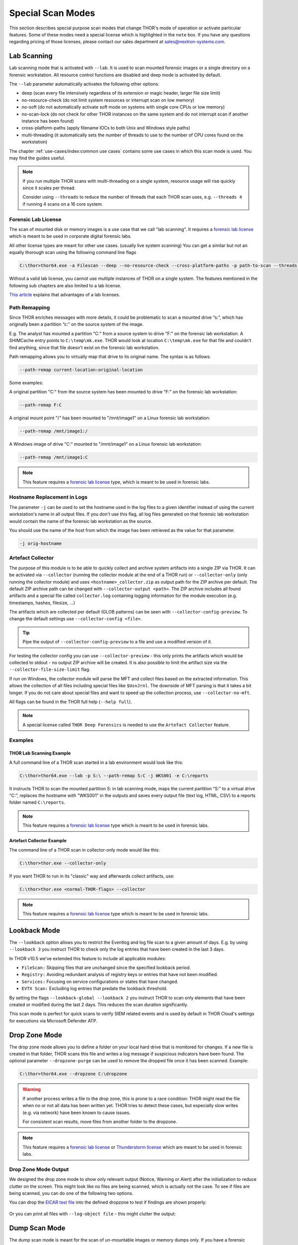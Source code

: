 .. Index:: Special Scan Modes

Special Scan Modes
==================

This section describes special purpose scan modes that
change THOR's mode of operation or activate particular
features. Some of these modes need a special license
which is highlighted in the ``note`` box. If you have
any questions regarding pricing of those licenses,
please contact our sales department at sales@nextron-systems.com.

Lab Scanning
------------

Lab scanning mode that is activated with ``--lab``.
It is used to scan mounted forensic images or a single
directory on a forensic workstation. All resource control functions are
disabled and deep mode is activated by default.

The ``--lab`` parameter automatically activates the following other
options:

* deep (scan every file intensively regardless of its extension or magic header, larger file size limit)
* no-resource-check (do not limit system resources or interrupt scan on low memory)
* no-soft (do not automatically activate soft mode on systems with single core CPUs or low memory)
* no-scan-lock (do not check for other THOR instances on the same system and do not interrupt scan if another instance has been found)
* cross-platform-paths (apply filename IOCs to both Unix and Windows style paths)
* multi-threading (it automatically sets the number of threads to use to the number of CPU cores found on the workstation)

The chapter :ref:`use-cases/index:common use cases` contains some use cases in which this scan mode is used. You may find the guides useful. 

.. note::

   If you run multiple THOR scans with multi-threading on a single system,
   resource usage will rise quickly since it scales per thread.

   Consider using ``--threads`` to reduce the number of threads that each THOR
   scan uses, e.g. ``--threads 4`` if running 4 scans on a 16 core system.

Forensic Lab License
^^^^^^^^^^^^^^^^^^^^

The scan of mounted disk or memory images is a use case that we call "lab scanning".
It requires a `forensic lab license <https://www.nextron-systems.com/2020/11/11/thor-forensic-lab-license-features/>`__ 
which is meant to be used in corporate digital forensic labs.

All other license types are meant for other use cases. (usually live system scanning)
You can get a similar but not an equally thorough scan using the following command line flags 

.. code-block:: doscon 

   C:\thor>thor64.exe -a Filescan --deep --no-resource-check --cross-platform-paths -p path-to-scan --threads 0
   
Without a valid lab license, you cannot use multiple instances of THOR on a single system.
The features mentioned in the following sub chapters
are also limited to a lab license.

`This article <https://www.nextron-systems.com/2020/11/11/thor-forensic-lab-license-features/>`__ explains that advantages of a lab licenses.

Path Remapping
^^^^^^^^^^^^^^^^^^^^^

Since THOR enriches messages with more details, it could be problematic
to scan a mounted drive “s:”, which has originally been a partition “c:”
on the source system of the image.

E.g. The analyst has mounted a partition "C:" from a source system to
drive "F:" on the forensic lab workstation. A SHIMCache entry points to
``C:\temp\mk.exe``. THOR would look at location ``C:\temp\mk.exe`` for
that file and couldn't find anything, since that file doesn't exist on
the forensic lab workstation.

Path remapping allows you to virtually map that drive to its
original name. The syntax is as follows:

.. code-block:: none

   --path-remap current-location:original-location

Some examples:

A original partition "C:" from the source system has been mounted to
drive "F:" on the forensic lab workstation:

.. code-block:: none

   --path-remap F:C

A original mount point "/" has been mounted to "/mnt/image1" on a Linux
forensic lab workstation:

.. code-block:: none

   --path-remap /mnt/image1:/

A Windows image of drive "C:" mounted to "/mnt/image1" on a Linux
forensic lab workstation:

.. code-block:: none

   --path-remap /mnt/image1:C

.. note::

    This feature requires a `forensic lab license <https://www.nextron-systems.com/2020/11/11/thor-forensic-lab-license-features/>`__
    type, which is meant to be used in forensic labs. 

Hostname Replacement in Logs
^^^^^^^^^^^^^^^^^^^^^^^^^^^^

The parameter ``-j`` can be used to set the hostname used in the log
files to a given identifier instead of using the current workstation's
name in all output files. If you don't use this flag, all log files
generated on that forensic lab workstation would contain the name of the
forensic lab workstation as the source.

You should use the name of the host from which the image has been
retrieved as the value for that parameter.

.. code-block:: none

   -j orig-hostname

Artefact Collector
^^^^^^^^^^^^^^^^^^

The purpose of this module is to be able to quickly collect and archive system
artifacts into a single ZIP via THOR.
It can be activated via ``--collector`` (running the collector module at
the end of a THOR run) or ``--collector-only`` (only running the
collector module) and uses ``<hostname>_collector.zip`` as output path
for the ZIP archive per default. The default ZIP archive path can be
changed with ``--collector-output <path>``.
The ZIP archive includes all found artifacts and a special file called
``collector.log`` containing logging information for the module execution
(e.g. timestamps, hashes, filesize, ...)

The artifacts which are collected per default (GLOB patterns) can be seen
with ``--collector-config-preview``. To change the default settings use
``--collector-config <file>``.

.. tip::
   Pipe the output of ``--collector-config-preview`` to a file and use a
   modified version of it.

For testing the collector config you can use ``--collector-preview`` -
this only prints the artifacts which would be collected to stdout - no
output ZIP archive will be created. It is also possible to limit the
artifact size via the ``--collector-file-size-limit`` flag.

If run on Windows, the collector module will parse the MFT and collect
files based on the extracted information. This allows the collection of
all files including special files like ``$UsnJrnl``. The downside of MFT
parsing is that it takes a bit longer. If you do not care about special
files and want to speed up the collection process, use ``--collector-no-mft``.

All flags can be found in the THOR full help (``--help full``).

.. note::
   A special license called ``THOR Deep Forensics`` is needed to use the
   ``Artefact Collector`` feature.

Examples
^^^^^^^^

THOR Lab Scanning Example
~~~~~~~~~~~~~~~~~~~~~~~~~

A full command line of a THOR scan started in a lab environment would
look like this:

.. code-block:: doscon

   C:\thor>thor64.exe --lab -p S:\ --path-remap S:C -j WKS001 -e C:\reports

It instructs THOR to scan the mounted partition S: in lab scanning mode,
maps the current partition “S:” to a virtual drive “C:”, replaces the
hostname with "WKS001" in the outputs and saves every output file (text
log, HTML, CSV) to a reports folder named ``C:\reports``.

.. note::
   This feature requires a `forensic lab license <https://www.nextron-systems.com/2020/11/11/thor-forensic-lab-license-features/>`__
   type which is meant to be used in forensic labs.

Artefact Collector Example
~~~~~~~~~~~~~~~~~~~~~~~~~~

The command line of a THOR scan in collector-only mode would like this:

.. code-block:: doscon

   C:\thor>thor.exe --collector-only

If you want THOR to run in its "classic" way and afterwards collect
artifacts, use: 

.. code-block:: doscon

   C:\thor>thor.exe <normal-THOR-flags> --collector

.. note::
   This feature requires a `forensic lab license <https://www.nextron-systems.com/2020/11/11/thor-forensic-lab-license-features/>`__
   type which is meant to be used in forensic labs.

Lookback Mode
-------------

The ``--lookback`` option allows you to restrict the Eventlog and log
file scan to a given amount of days. E.g. by using ``--lookback 3`` you
instruct THOR to check only the log entries that have been created in
the last 3 days.

In THOR v10.5 we've extended this feature to include all applicable
modules:

* ``FileScan:`` Skipping files that are unchanged since the specified lookback period.
* ``Registry:`` Avoiding redundant analysis of registry keys or entries that have not been modified.
* ``Services:`` Focusing on service configurations or states that have changed.
* ``EVTX Scan:`` Excluding log entries that predate the lookback threshold.

By setting the flags ``--lookback-global --lookback 2`` you instruct
THOR to scan only elements that have been created or modified during the
last 2 days. This reduces the scan duration significantly.

This scan mode is perfect for quick scans to verify SIEM related events
and is used by default in THOR Cloud's settings for executions via
Microsoft Defender ATP.

Drop Zone Mode
--------------

The drop zone mode allows you to define a folder on your local hard
drive that is monitored for changes. If a new file is created in that
folder, THOR scans this file and writes a log message if suspicious
indicators have been found. The optional parameter ``--dropzone-purge`` can
be used to remove the dropped file once it has been scanned. Example:

.. code-block:: doscon

   C:\thor>thor64.exe --dropzone C:\dropzone

.. warning::

    If another process writes a file to the drop zone, this is prone to
    a race condition: THOR might read the file when no or not all data
    has been written yet. THOR tries to detect these cases, but especially
    slow writes (e.g. via network) have been known to cause issues.

    For consistent scan results, move files from another folder to the
    dropzone.

.. note::

    This feature requires a `forensic lab license <https://www.nextron-systems.com/2020/11/11/thor-forensic-lab-license-features/>`__
    or `Thunderstorm license <https://www.nextron-systems.com/thor/license-packs/>`__ which are meant to be used in forensic labs.

Drop Zone Mode Output
^^^^^^^^^^^^^^^^^^^^^

We designed the drop zone mode to show only relevant output (Notice, Warning or Alert)
after the initialization to reduce clutter on the screen. This might look like no files
are being scanned, which is actually not the case. To see if files are being scanned,
you can do one of the following two options.

You can drop the `EICAR test file <https://www.eicar.org/download-anti-malware-testfile/>`_ into the
defined dropzone to test if findings are shown properly:

.. figure:: ../images/thor_dropzone_mode_example1.png
   :alt: Example of a THOR Drop Zone Mode finding

Or you can print all files with ``--log-object file`` - this might clutter the output:

.. figure:: ../images/thor_dropzone_mode_example2.png
   :alt: Example of a THOR Drop Zone Mode finding

Dump Scan Mode
--------------

The dump scan mode is meant for the scan of un-mountable images
or memory dumps only. If you have a forensic image of a remote system,
it is always recommended to mount the image and scan
it using the Lab Scanning (--lab) mode.

The Dump Scan mode performs a deep dive on a given data file.
Therefore, the file type, structure or size of that file is not
relevant. The DeepDive module processes the file in overlapping chunks
and checks these chunks using the given YARA rule base
only (including custom YARA signatures).

The only suitable use case is the scan of a memory dump using your own
YARA signatures placed in the "./custom-signatures/yara" sub folder.

Chunk Size in DeepDive
^^^^^^^^^^^^^^^^^^^^^^

The chunk size in DeepDive module is set to the value defined as 
``--chunk-size``. DeepDive uses overlapping chunks of this size for 
YARA rule scanning.

Example: If the chunk size is set to a default of 12 MB, DeepDive use the
following chunks in its scan to apply the YARA rule set:

.. code-block:: none

   Chunk 1: Offset 0 – 12
   Chunk 2: Offset 6 – 18
   Chunk 3: Offset 12 – 24
   Chunk 4: Offset 18 – 30

File Restoration
^^^^^^^^^^^^^^^^

The dump scan parses out every executable file and applies all
YARA signatures.

As a side effect of this dissection, all the embedded executables in
other file formats like RTF or PDF are also detected, provided that
they aren't further obfuscated.

There are some disadvantages linked with the DeepDive detection engine:

* The file name cannot be extracted from the raw executable code
* The file path of the reported sample is unknown

These files can also be written to disk. When you provide a directory to
``--memory-dump-extraction-directory``, THOR will write extracted
PE files that some YARA rules matched on to this directory, including the 
offset they were extracted from and the score they were matched with.

By default, all files with score 50 or higher will be written to disk;
this can be customized with ``--memory-dump-extraction-score``.

Usage Examples
^^^^^^^^^^^^^^

.. code-block:: doscon

   C:\thor>thor64.exe --memory-dump-file systemX123.mem -j systemX123 -e C:\reports

.. note::

    This feature requires a `forensic lab license <https://www.nextron-systems.com/2020/11/11/thor-forensic-lab-license-features/>`__
    type which is meant to be used in forensic labs. 

Eventlog Analysis
-----------------

The Eventlog scan mode allows scanning certain Windows Eventlogs.

In deep mode, all Eventlogs are scanned. In normal or soft mode, the following Eventlogs are scanned:

- System
- Application
- Security
- Windows PowerShell
- Microsoft-Windows-AppLocker/EXE and DLL
- Microsoft-Windows-AppLocker/MSI and Script
- Microsoft-Windows-CodeIntegrity/Operational
- Microsoft-Windows-DeviceGuard/Operational
- Microsoft-Windows-Folder Redirection/Operational
- Microsoft-Windows-PowerShell/Operational
- Microsoft-Windows-Sysmon/Operational
- Microsoft-Windows-Security-Mitigations/KernelMode
- Microsoft-Windows-Shell-Core/Operational
- Microsoft-Windows-SmbClient/Security
- Microsoft-Windows-SMBServer/Security
- Microsoft-Windows-TaskScheduler/Operational
- Microsoft-Windows-WMI-Activity/Operational
- Microsoft-Windows-Windows Defender/Operational
- Microsoft-Windows-Windows Firewall With Advanced Security/Firewall
- Microsoft-Windows-WinINet-Config/ProxyConfigChanged
- Microsoft-Windows-VHDMP-Operational
- Microsoft-Windows-WLAN-AutoConfig/Operational
- Microsoft-Windows-Winlogon/Operational
- Microsoft-Windows-UniversalTelemetryClient/Operational

The parameter ``-n`` works like the ``-p`` parameter in the Filesystem
module. It takes the target Eventlog as parameter, which is the Windows
Eventlog's full name.

.. code-block:: doscon

   C:\thor>thor64.exe -a Eventlog -n "Microsoft-Windows-Sysmon/Operational"

``-n`` can also be used to scan all event logs by using ``-n all``.

You can get the full name of a Windows Eventlog by right clicking the
Eventlog in Windows Event Viewer and selecting "Properties".

.. figure:: ../images/image19.png
   :alt: Windows Eventlog Properties

   Windows Eventlog Properties

The ``-n`` parameter can also be used to restrict the Eventlog scanning to
certain Eventlogs. The following command will start a default THOR scan
and instructs the Eventlog module to scan only the “Security” and
“System” Eventlog.

.. code-block:: doscon

   C:\thor>thor64.exe -n Security -n System

MFT Analysis
------------

The MFT analysis module reads the "Master File Table" (MFT) of a
partition and parses its contents. The MFT analysis takes a significant
amount of time and is only active in deep scan mode by default.

You can activate MFT analysis in any mode by using ``--mft-analysis``.

Pure YARA mode
--------------

In the pure YARA mode (``--pure-yara``) THOR only applies
the internal and all custom YARA rules to the submitted samples.
It's lightweight and fast.

However, THOR does not parse and analyse most file formats in this mode,
including Windows Eventlogs (EVTX), registry hives, memory
dumps, Windows error reports (WER) and more, which are parsed otherwise.

Under normal circumstances, we recommend using the full-featured mode.
Since most files do not trigger an intense parsing
function, the processing speed should be similar to the “pure-yara”
mode.